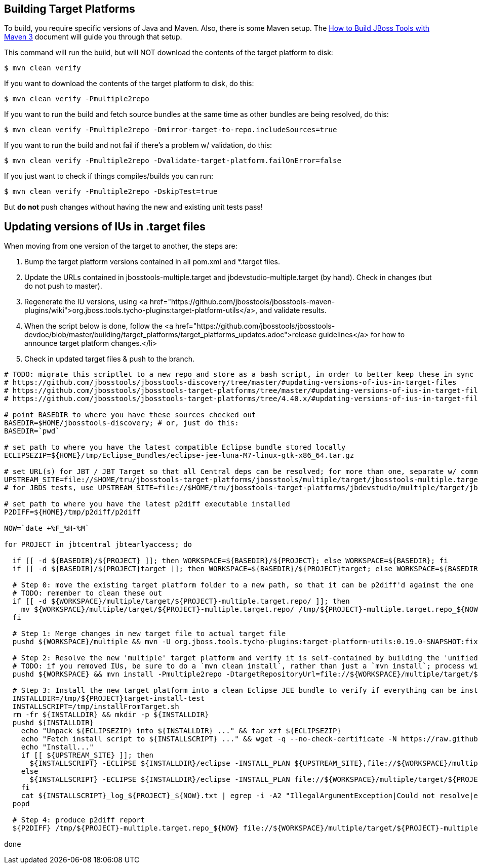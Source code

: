 ## Building Target Platforms

To build, you require specific versions of Java and Maven. Also, there is some Maven setup. 
The https://community.jboss.org/wiki/HowToBuildJBossToolsWithMaven3[How to Build JBoss Tools with Maven 3]
document will guide you through that setup.

This command will run the build, but will NOT download the contents of the target platform to disk:

    $ mvn clean verify

If you want to download the contents of the target platform to disk, do this:

    $ mvn clean verify -Pmultiple2repo

If you want to run the build and fetch source bundles at the same time as other bundles are being resolved, do this:

    $ mvn clean verify -Pmultiple2repo -Dmirror-target-to-repo.includeSources=true

If you want to run the build and not fail if there's a problem w/ validation, do this:

    $ mvn clean verify -Pmultiple2repo -Dvalidate-target-platform.failOnError=false

If you just want to check if things compiles/builds you can run:

    $ mvn clean verify -Pmultiple2repo -DskipTest=true

But *do not* push changes without having the new and existing unit tests pass!


## Updating versions of IUs in .target files

When moving from one version of the target to another, the steps are:

0. Bump the target platform versions contained in all pom.xml and *.target files.

1. Update the URLs contained in jbosstools-multiple.target and jbdevstudio-multiple.target (by hand). Check in changes (but do not push to master).

2. Regenerate the IU versions, using <a href="https://github.com/jbosstools/jbosstools-maven-plugins/wiki">org.jboss.tools.tycho-plugins:target-platform-utils</a>, and validate results.

3. When the script below is done, follow the <a href="https://github.com/jbosstools/jbosstools-devdoc/blob/master/building/target_platforms/target_platforms_updates.adoc">release guidelines</a> for how to announce target platform changes.</li>

4. Check in updated target files &amp; push to the branch.

[source,bash]
----
# TODO: migrate this scriptlet to a new repo and store as a bash script, in order to better keep these in sync
# https://github.com/jbosstools/jbosstools-discovery/tree/master/#updating-versions-of-ius-in-target-files
# https://github.com/jbosstools/jbosstools-target-platforms/tree/master/#updating-versions-of-ius-in-target-files
# https://github.com/jbosstools/jbosstools-target-platforms/tree/4.40.x/#updating-versions-of-ius-in-target-files

# point BASEDIR to where you have these sources checked out
BASEDIR=$HOME/jbosstools-discovery; # or, just do this:
BASEDIR=`pwd`

# set path to where you have the latest compatible Eclipse bundle stored locally
ECLIPSEZIP=${HOME}/tmp/Eclipse_Bundles/eclipse-jee-luna-M7-linux-gtk-x86_64.tar.gz

# set URL(s) for JBT / JBT Target so that all Central deps can be resolved; for more than one, separate w/ commas
UPSTREAM_SITE=file://$HOME/tru/jbosstools-target-platforms/jbosstools/multiple/target/jbosstools-multiple.target.repo/,http://download.jboss.org/jbosstools/updates/nightly/core/master/
# for JBDS tests, use UPSTREAM_SITE=file://$HOME/tru/jbosstools-target-platforms/jbdevstudio/multiple/target/jbdevstudio-multiple.target.repo/,http://www.qa.jboss.com/binaries/RHDS/builds/staging/devstudio.product_master/all/repo/

# set path to where you have the latest p2diff executable installed
P2DIFF=${HOME}/tmp/p2diff/p2diff

NOW=`date +%F_%H-%M`

for PROJECT in jbtcentral jbtearlyaccess; do

  if [[ -d ${BASEDIR}/${PROJECT} ]]; then WORKSPACE=${BASEDIR}/${PROJECT}; else WORKSPACE=${BASEDIR}; fi
  if [[ -d ${BASEDIR}/${PROJECT}target ]]; then WORKSPACE=${BASEDIR}/${PROJECT}target; else WORKSPACE=${BASEDIR}; fi

  # Step 0: move the existing target platform folder to a new path, so that it can be p2diff'd against the one you're about to build
  # TODO: remember to clean these out
  if [[ -d ${WORKSPACE}/multiple/target/${PROJECT}-multiple.target.repo/ ]]; then
    mv ${WORKSPACE}/multiple/target/${PROJECT}-multiple.target.repo/ /tmp/${PROJECT}-multiple.target.repo_${NOW} && touch /tmp/${PROJECT}-multiple.target.repo_${NOW}
  fi

  # Step 1: Merge changes in new target file to actual target file
  pushd ${WORKSPACE}/multiple && mvn -U org.jboss.tools.tycho-plugins:target-platform-utils:0.19.0-SNAPSHOT:fix-versions -DtargetFile=${PROJECT}-multiple.target && rm -f ${PROJECT}-multiple.target ${PROJECT}-multiple.target_update_hints.txt && mv -f ${PROJECT}-multiple.target_fixedVersion.target ${PROJECT}-multiple.target && popd

  # Step 2: Resolve the new 'multiple' target platform and verify it is self-contained by building the 'unified' target platform too
  # TODO: if you removed IUs, be sure to do a `mvn clean install`, rather than just a `mvn install`; process will be much longer but will guarantee metadata is correct 
  pushd ${WORKSPACE} && mvn install -Pmultiple2repo -DtargetRepositoryUrl=file://${WORKSPACE}/multiple/target/${PROJECT}-multiple.target.repo/ -Dmirror-target-to-repo.includeSources=true && popd

  # Step 3: Install the new target platform into a clean Eclipse JEE bundle to verify if everything can be installed
  INSTALLDIR=/tmp/${PROJECT}target-install-test
  INSTALLSCRIPT=/tmp/installFromTarget.sh
  rm -fr ${INSTALLDIR} && mkdir -p ${INSTALLDIR}
  pushd ${INSTALLDIR}
    echo "Unpack ${ECLIPSEZIP} into ${INSTALLDIR} ..." && tar xzf ${ECLIPSEZIP}
    echo "Fetch install script to ${INSTALLSCRIPT} ..." && wget -q --no-check-certificate -N https://raw.githubusercontent.com/jbosstools/jbosstools-build-ci/master/util/installFromTarget.sh -O ${INSTALLSCRIPT} && chmod +x ${INSTALLSCRIPT} 
    echo "Install..."
    if [[ ${UPSTREAM_SITE} ]]; then
      ${INSTALLSCRIPT} -ECLIPSE ${INSTALLDIR}/eclipse -INSTALL_PLAN ${UPSTREAM_SITE},file://${WORKSPACE}/multiple/target/${PROJECT}-multiple.target.repo/ | tee ${INSTALLSCRIPT}_log_${PROJECT}_${NOW}.txt; 
    else
      ${INSTALLSCRIPT} -ECLIPSE ${INSTALLDIR}/eclipse -INSTALL_PLAN file://${WORKSPACE}/multiple/target/${PROJECT}-multiple.target.repo/ | tee ${INSTALLSCRIPT}_log_${PROJECT}_${NOW}.txt; 
    fi
    cat ${INSTALLSCRIPT}_log_${PROJECT}_${NOW}.txt | egrep -i -A2 "IllegalArgumentException|Could not resolve|error|Unresolved requirement|could not be found|FAILED|Missing|Only one of the following|being installed|Cannot satisfy dependency"; if [[ "$?" == "0" ]]; then break; fi
  popd

  # Step 4: produce p2diff report
  ${P2DIFF} /tmp/${PROJECT}-multiple.target.repo_${NOW} file://${WORKSPACE}/multiple/target/${PROJECT}-multiple.target.repo/ | tee /tmp/p2diff_log_${PROJECT}_${NOW}.txt

done


----